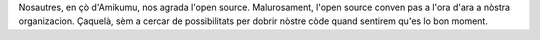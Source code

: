 Nosautres, en çò d'Amikumu, nos agrada l'open source. Malurosament, l'open source conven pas a l'ora d'ara a nòstra organizacion. Çaquelà, sèm a cercar de possibilitats per dobrir nòstre còde quand sentirem qu'es lo bon moment.
